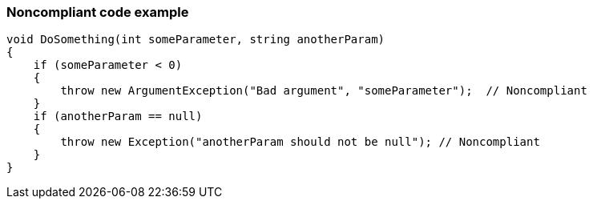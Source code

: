 === Noncompliant code example

[source,text]
----
void DoSomething(int someParameter, string anotherParam)
{
    if (someParameter < 0) 
    {
        throw new ArgumentException("Bad argument", "someParameter");  // Noncompliant
    }
    if (anotherParam == null)
    {
        throw new Exception("anotherParam should not be null"); // Noncompliant
    }
}
----
